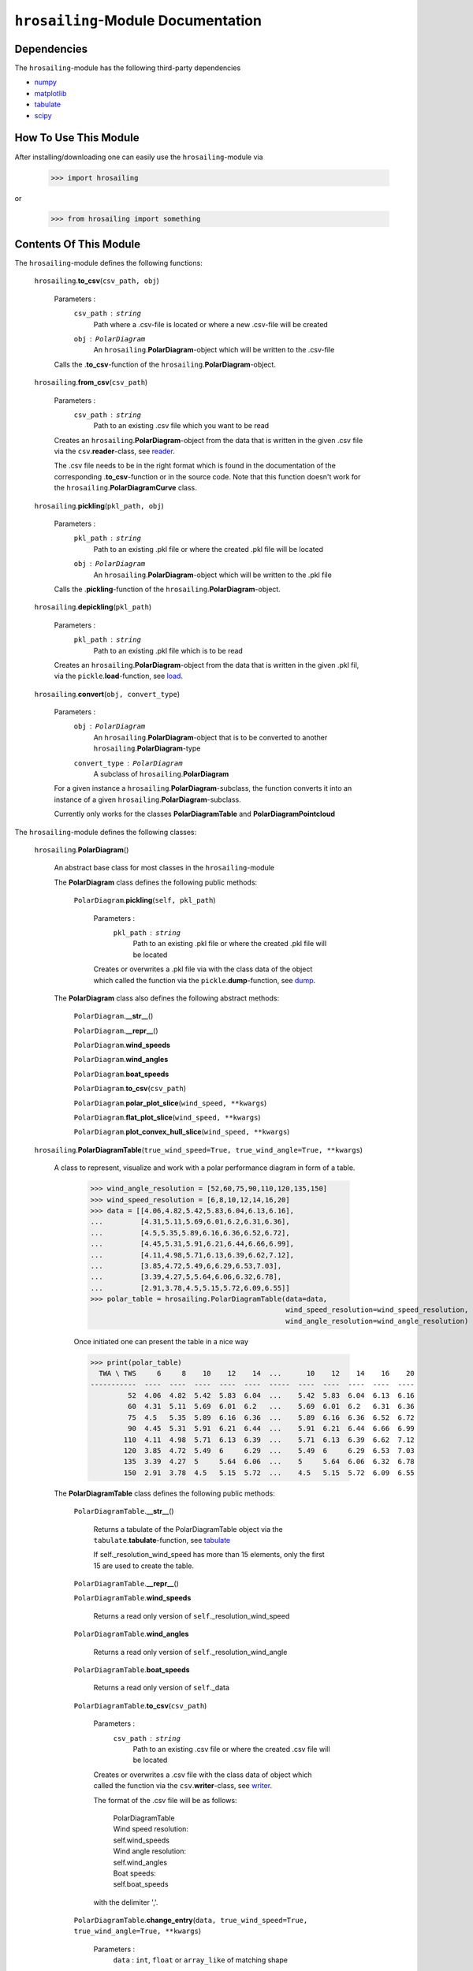 ``hrosailing``-Module Documentation
===================================


Dependencies
------------

The ``hrosailing``-module has the following third-party dependencies

- `numpy <https://numpy.org/>`_
- `matplotlib <https://matplotlib.org/>`_
- `tabulate <https://pypi.org/project/tabulate/>`_
- `scipy <https://www.scipy.org/>`_


How To Use This Module
------------------------------------

After installing/downloading one can easily use the ``hrosailing``-module via

                >>> import hrosailing

or

                >>> from hrosailing import something


Contents Of This Module
-----------------------

The ``hrosailing``-module defines the following functions:


    ``hrosailing``.\ **to_csv**\(``csv_path, obj``)

            Parameters :
                        ``csv_path`` : ``string``
                                Path where a .csv-file is located or where a new .csv-file will be created

                        ``obj`` : ``PolarDiagram``
                                An ``hrosailing``.\ **PolarDiagram**\ -object which will be written to the .csv-file

            Calls the .\ **to_csv**-function of the ``hrosailing``.\ **PolarDiagram**-object.


    ``hrosailing``.\ **from_csv**\(``csv_path``)

            Parameters :
                        ``csv_path`` : ``string``
                                Path to an existing .csv file which you want to be read

            Creates an ``hrosailing``.\ **PolarDiagram**\ -object from the data that
            is written in the given .csv file via the ``csv``.\ **reader**-class,
            see `reader <https://docs.python.org/3/library/csv.html#csv.reader>`_.

            The .csv file needs to be in the right format which is found in the documentation of the
            corresponding .\ **to_csv**\-function or in the source code. Note that this function doesn't
            work for the ``hrosailing``.\ **PolarDiagramCurve** class.


    ``hrosailing``.\ **pickling**\(``pkl_path, obj``)

            Parameters :
                        ``pkl_path`` : ``string``
                                Path to an existing .pkl file or where the created .pkl file will be located
                        ``obj`` : ``PolarDiagram``
                                An ``hrosailing``.\ **PolarDiagram**\ -object which will be written to the .pkl file

            Calls the .\ **pickling**-function of the ``hrosailing``.\ **PolarDiagram**\ -object.


    ``hrosailing``.\ **depickling**\(``pkl_path``)

            Parameters :
                        ``pkl_path`` : ``string``
                                Path to an existing .pkl file which is to be read

            Creates an ``hrosailing``.\ **PolarDiagram**\ -object from the data that is written in the
            given .pkl fil, via the ``pickle``.\ **load**-function,
            see `load <https://docs.python.org/3/library/pickle.html#pickle.load>`_.


    ``hrosailing``.\ **convert**\ (``obj, convert_type``)

            Parameters :
                        ``obj`` : ``PolarDiagram``
                                An ``hrosailing``.\ **PolarDiagram**\ -object that is to be converted to another
                                ``hrosailing``.\ **PolarDiagram**\ -type

                        ``convert_type`` : ``PolarDiagram``
                                A subclass of ``hrosailing``.\ **PolarDiagram** \

            For a given instance a ``hrosailing``.\ **PolarDiagram**\ -subclass, the function converts it into
            an instance of a given ``hrosailing``.\ **PolarDiagram**\ -subclass.

            Currently only works for the classes **PolarDiagramTable** and **PolarDiagramPointcloud**


The ``hrosailing``-module defines the following classes:


    ``hrosailing``.\ **PolarDiagram**\ ()

            An abstract base class for most classes in the ``hrosailing``-module


            The **PolarDiagram** class defines the following public methods:


                    ``PolarDiagram``.\ **pickling**\ (``self, pkl_path``)

                            Parameters :
                                        ``pkl_path`` : ``string``
                                                Path to an existing .pkl file or where the created .pkl file will be located

                            Creates or overwrites a .pkl file via with the class data of the object which
                            called the function via the ``pickle``.\ **dump**-function,
                            see `dump <https://docs.python.org/3/library/pickle.html#pickle.dump>`_.


            The **PolarDiagram** class also defines the following abstract methods:


                    ``PolarDiagram``.\ **__str__**\ ()


                    ``PolarDiagram``.\ **__repr__**\ ()


                    ``PolarDiagram``.\ **wind_speeds**


                    ``PolarDiagram``.\ **wind_angles**


                    ``PolarDiagram``.\ **boat_speeds**


                    ``PolarDiagram``.\ **to_csv**\ (``csv_path``)


                    ``PolarDiagram``.\ **polar_plot_slice**\ (``wind_speed, **kwargs``)


                    ``PolarDiagram``.\ **flat_plot_slice**\ (``wind_speed, **kwargs``)


                    ``PolarDiagram``.\ **plot_convex_hull_slice**\ (``wind_speed, **kwargs``)



    ``hrosailing``.\ **PolarDiagramTable**\ (``true_wind_speed=True, true_wind_angle=True, **kwargs``)

            A class to represent, visualize and work with a polar performance diagram in form of a table.


                >>> wind_angle_resolution = [52,60,75,90,110,120,135,150]
                >>> wind_speed_resolution = [6,8,10,12,14,16,20]
                >>> data = [[4.06,4.82,5.42,5.83,6.04,6.13,6.16],
                ...         [4.31,5.11,5.69,6.01,6.2,6.31,6.36],
                ...         [4.5,5.35,5.89,6.16,6.36,6.52,6.72],
                ...         [4.45,5.31,5.91,6.21,6.44,6.66,6.99],
                ...         [4.11,4.98,5.71,6.13,6.39,6.62,7.12],
                ...         [3.85,4.72,5.49,6,6.29,6.53,7.03],
                ...         [3.39,4.27,5,5.64,6.06,6.32,6.78],
                ...         [2.91,3.78,4.5,5.15,5.72,6.09,6.55]]
                >>> polar_table = hrosailing.PolarDiagramTable(data=data,
                                                               wind_speed_resolution=wind_speed_resolution,
                                                               wind_angle_resolution=wind_angle_resolution)

                Once initiated one can present the table in a nice way

                >>> print(polar_table)
                  TWA \ TWS     6     8    10    12    14  ...      10    12    14    16    20
                -----------  ----  ----  ----  ----  ----  -----  ----  ----  ----  ----  ----
                         52  4.06  4.82  5.42  5.83  6.04  ...    5.42  5.83  6.04  6.13  6.16
                         60  4.31  5.11  5.69  6.01  6.2   ...    5.69  6.01  6.2   6.31  6.36
                         75  4.5   5.35  5.89  6.16  6.36  ...    5.89  6.16  6.36  6.52  6.72
                         90  4.45  5.31  5.91  6.21  6.44  ...    5.91  6.21  6.44  6.66  6.99
                        110  4.11  4.98  5.71  6.13  6.39  ...    5.71  6.13  6.39  6.62  7.12
                        120  3.85  4.72  5.49  6     6.29  ...    5.49  6     6.29  6.53  7.03
                        135  3.39  4.27  5     5.64  6.06  ...    5     5.64  6.06  6.32  6.78
                        150  2.91  3.78  4.5   5.15  5.72  ...    4.5   5.15  5.72  6.09  6.55




            The **PolarDiagramTable** class defines the following public methods:


                    ``PolarDiagramTable``.\ **__str__**\ ()

                            Returns a tabulate of the PolarDiagramTable object via the
                            ``tabulate``.\ **tabulate**-function, see
                            `tabulate <https://pypi.org/project/tabulate/>`_

                            If self._resolution_wind_speed has more than 15 elements, only the first 15
                            are used to create the table.


                    ``PolarDiagramTable``.\ **__repr__**\ ()


                    ``PolarDiagramTable``.\ **wind_speeds**

                            Returns a read only version of ``self``._resolution_wind_speed


                    ``PolarDiagramTable``.\ **wind_angles**

                            Returns a read only version of ``self``._resolution_wind_angle


                    ``PolarDiagramTable``.\ **boat_speeds**

                            Returns a read only version of ``self``._data


                    ``PolarDiagramTable``.\ **to_csv**\ (``csv_path``)

                            Parameters :
                                        ``csv_path`` : ``string``
                                                Path to an existing .csv file or where the created .csv file will be located

                            Creates or overwrites a .csv file with the class data of object
                            which called the function via the ``csv``.\ **writer**-class,
                            see `writer <https://docs.python.org/3/library/csv.html#csv.writer>`_.

                            The format of the .csv file will be as follows:

                                | PolarDiagramTable
                                | Wind speed resolution:
                                | self.wind_speeds
                                | Wind angle resolution:
                                | self.wind_angles
                                | Boat speeds:
                                | self.boat_speeds

                            with the delimiter ','.


                    ``PolarDiagramTable``.\ **change_entry**\ (``data, true_wind_speed=True, true_wind_angle=True, **kwargs``)

                            Parameters :
                                        ``data`` : ``int``, ``float`` or ``array_like`` of matching shape

                                        ``true_wind_speed`` : ``bool``

                                        ``true_wind_angle`` : ``bool``

                                        ``kwargs`` : Keywords containing the entries in the "table" that are to be changed and the new data.

                                                - ``wind_speed`` : ``int``, ``float`` or ``Iterable``

                                                - ``wind_angle`` : ``int``, ``float`` or ``Iterable``


                            Updates ``self``._data on the specified entries with the given new data.

                            >>> polar_table.change_entry(data=4,
                            ...                          true_wind_angle=52,
                            ...                          true_wind_speed=6)
                            >>> print(polar_table)
                              TWA \ TWS     6     8    10    12    14    16    20
                            -----------  ----  ----  ----  ----  ----  ----  ----
                                     52  4     4.82  5.42  5.83  6.04  6.13  6.16
                                     60  4.31  5.11  5.69  6.01  6.2   6.31  6.36
                                     75  4.5   5.35  5.89  6.16  6.36  6.52  6.72
                                     90  4.45  5.31  5.91  6.21  6.44  6.66  6.99
                                    110  4.11  4.98  5.71  6.13  6.39  6.62  7.12
                                    120  3.85  4.72  5.49  6     6.29  6.53  7.03
                                    135  3.39  4.27  5     5.64  6.06  6.32  6.78
                                    150  2.91  3.78  4.5   5.15  5.72  6.09  6.55

                            Can be used to change a whole row/column in one go:

                            >>> data = [6, 6.16,6.3,6.4,6.35,6.26,6.01,6.03]
                            >>> polar_table.change_entry(data=data,
                            ...                          true_wind_angle=14)
                            >>> print(polar_table)
                              TWA \ TWS     6     8    10    12    14    16    20
                            -----------  ----  ----  ----  ----  ----  ----  ----
                                     52  4     4.82  5.42  5.83  6     6.13  6.16
                                     60  4.31  5.11  5.69  6.01  6.16  6.31  6.36
                                     75  4.5   5.35  5.89  6.16  6.3   6.52  6.72
                                     90  4.45  5.31  5.91  6.21  6.4   6.66  6.99
                                    110  4.11  4.98  5.71  6.13  6.35  6.62  7.12
                                    120  3.85  4.72  5.49  6     6.26  6.53  7.03
                                    135  3.39  4.27  5     5.64  6.01  6.32  6.78
                                    150  2.91  3.78  4.5   5.15  6.03  6.09  6.55


                    ``PolarDiagramTable``.\ **polar_plot_slice**\ (``wind_speed, **kwargs``)

                            Parameters :
                                        ``wind_speed`` : ``int`` or ``float``
                                                Element in ``self``.\ *_resolution_wind_speed*

                                        ``kwargs`` : Keyword arguments to change the appearence of the created plot. Supports the same keyword arguments as the ``matplotlib.pyplot``.\ **plot**-function

                            For a given column in the table corresponding to the input ``wind_speed`` ,
                            the function returns a polar plot of the column entries together
                            with corresponding wind angles via the ``matlibplot.pyplot``.\ **plot**-function,
                            see `plot <https://matplotlib.org/stable/api/_as_gen/matplotlib.pyplot.plot.html>`_

                            The function supports the same appearance-keyword arguments as the
                            ``matlibplot.pyplot``.\ **plot**-function. However, if no linestyle or marker was specified in the
                            keywords, the function automatically adds the keywords *linestyle = ' '* and *marker = 'o'*.

                            >>> polar_table.polar_plot_slice(6)


                    ``PolarDiagramTable``.\ **flat_plot_slice**\ (``wind_speed, **kwargs``)

                            Parameters :
                                        ``wind_speed`` : ``int`` or ``float``
                                                Element in ``self``.\ *_resolution_wind_speed*

                                        ``kwargs`` : Keyword arguments to change the appearence of the created plot. Supports the same keyword arguments as the ``matplotlib.pyplot``.\ **plot**-function

                            For a given column in the table corresponding to the input ``wind_speed`` ,
                            the function returns a kartesian plot of column entries as y-coordinates together
                            with corresponding wind angles as x-coordinates via the ``matlibplot.pyplot``.\ **plot**-function,
                            see `plot <https://matplotlib.org/stable/api/_as_gen/matplotlib.pyplot.plot.html>`_

                            The function supports the same appearance-keyword arguments as the
                            ``matlibplot.pyplot``.\ **plot**-function. However, if no linestyle or marker was specified in the
                            keywords, the function automatically adds the keywords *linestyle = ' '* and *marker = 'o'*.

                            >>> polar_table.flat_plot_slice(6)


                    ``PolarDiagramTable``.\ **plot_convex_hull_slice**\ (``wind_speed, **kwargs``)

                            Parameters :
                                        ``wind_speed`` : ``int`` or ``float``
                                                Element in ``self``.\ *_resolution_wind_speed*

                                        ``kwargs`` : Keyword arguments to change the appearence of the created plot. Supports the same keyword arguments as the ``matplotlib.pyplot``.\ **plot**-function

                            For a given column in the table corresponding to the input ``wind_speed`` ,
                            the function computes the convex hull of the column entries together
                            with corresponding wind angles and returns a polar plot of
                            the computed convex hull via the ``matplotlib.pyplot``.\ **plot**-function, see
                            `plot <https://matplotlib.org/stable/api/_as_gen/matplotlib.pyplot.plot.html>`_

                            >>> polar_table.plot_convex_hull_slice(6)



    ``hrosailing``.\ **PolarDiagramCurve**\ (``f, *params``)

            A class to represent, visualize and work with a polar performance diagram given as a fitted curve
            with a list of optimal parameters


            The **PolarDiagramCurve** class defines the following public methods:


                    ``PolarDiagramCurve``.\ **__str__**\ ()


                    ``PolarDiagramCurve``.\ **__repr__**\ ()


                    ``PolarDiagramCurve``.\ **curve**

                            Returns a read only version of ``self``.\ *_f*


                    ``PolarDiagramCurve``.\ **parameters**

                            Returns a read only version of ``self``.\ *_params*


                    ``PolarDiagramCurve``.\ **to_csv**\ (``csv_path``)

                            Parameters :
                                        ``csv_path`` : ``string``
                                                Path to an existing .csv file or where the created .csv file will be located

                            Creates or overwrites a .csv file with the class data of object
                            which called the function via the ``csv``.\ **writer**-class,
                            see `writer <https://docs.python.org/3/library/csv.html#csv.writer>`_.

                            The format of the .csv file will be as follows:

                                | PolarDiagramCurve
                                | Function:
                                | self.curve
                                | Parameters:
                                | self.parameters

                            with the delimiter ','


                    ``PolarDiagramCurve``.\ **polar_plot_slice**\ (``wind_speed, **kwargs``)

                            Parameters :
                                        ``wind_speed`` : ``int`` or ``float``

                                        ``kwargs`` : Keyword arguments to change the appearence of the created plot. Supports the same keyword arguments as the ``matplotlib.pyplot``.\ **plot**-function


                    ``PolarDiagramCurve``.\ **flat_plot_slice**\ (``wind_speed, **kwargs``)

                            Parameters :
                                        ``wind_speed`` : ``int`` or ``float``

                                        ``kwargs`` : Keyword arguments to change the appearence of the created plot. Supports the same keyword arguments as the ``matplotlib.pyplot``.\ **plot**-function


                    ``PolarDiagramCurve``.\ **plot_convex_hull_slice**\ (``wind_speed, **kwargs``)

                            Parameters :
                                        ``wind_speed`` : ``int`` or ``float``

                                        ``kwargs`` : Keyword arguments to change the appearence of the created plot. Supports the same keyword arguments as the ``matplotlib.pyplot``.\ **plot**-function



    ``hrosailing``.\ **PolarDiagramPointcloud**\ (``points=None, true_wind_speed=True, true_wind_angle=True``)

            A class to present, visualize and work with a polar performance diagram in form of a point cloud.


            The **PolarDiagramPointcloud** class defines the following public methods:


                    ``PolarDiagramPointcloud``.\ **__str__**\ ()


                    ``PolarDiagramPointcloud``.\ **__repr__**\ ()


                    ``PolarDiagramPointcloud``.\ **wind_speeds**

                            Returns a list of all occuring wind speeds


                    ``PolarDiagramPointcloud``.\ **wind_angles**

                            Returns a list of all occuring wind angles


                    ``PolarDiagramPointcloud``.\ **points**

                            Returns a read only version of ``self``.\ *_data*


                    ``PolarDiagramPointcloud``.\ **to_csv**\ (``csv_path``)

                            Parameters :
                                        ``csv_path`` : ``string``
                                                Path to an existing .csv file or where the created .csv file will be located

                            Creates or overwrites a .csv file with the class data of object
                            which called the function via the ``csv``.\ **writer**-class,
                            see `writer <https://docs.python.org/3/library/csv.html#csv.writer>`_.

                            The format of the .csv file will be as follows:

                                | PolarDiagramPointcloud
                                | True Wind Speed: ,True Wind Angle: ,Boat Speed:
                                | self.points

                            with the delimiter ','


                    ``PolarDiagramPointcloud``.\ **add_points**\ (``new_points, true_wind_speed=True, true_wind_angle=True``)

                            Parameters :
                                        ``new_points`` : ``array_like`` of shape (x, 3)

                                        ``true_wind_speed`` : ``bool``

                                        ``true_wind_angle`` : ``bool``


                    ``PolarDiagramPointcloud``.\ **change_points**\ ()

                            Parameters :


                    ``PolarDiagramPointcloud``.\ **polar_plot_slice**\ (``wind_speed, **kwargs``)

                            Parameters :
                                        ``wind_speed`` : ``int`` or ``float``

                                        ``kwargs`` : Keyword arguments to change the appearence of the created plot. Supports the same keyword arguments as the ``matplotlib.pyplot``.\ **plot**-function


                            >>> polar_pointcloud.polar_plot_slice(8)


                    ``PolarDiagramPointcloud``.\ **flat_plot_slice**\ (``wind_speed, **kwargs``)

                            Parameters :
                                        ``wind_speed`` : ``int`` or ``float``

                                        ``kwargs`` : Keyword arguments to change the appearence of the created plot. Supports the same keyword arguments as the ``matplotlib.pyplot``.\ **plot**-function


                            >>> polar_pointcloud.flat_plot_slice(8)


                    ``PolarDiagramPointcloud``.\ **plot_convex_hull_slice**\ (``wind_speed, **kwargs``)

                            Parameters :
                                        ``wind_speed`` : ``int`` or ``float``

                                        ``kwargs`` : Keyword arguments to change the appearence of the created plot. Supports the same keyword arguments as the ``matplotlib.pyplot``.\ **plot**-function


                            >>> polar_point_cloud.plot_convex_hull_slice(8)

